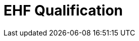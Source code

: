 :lang: en

:doctitle: EHF Qualification

:revision: 1.0.0
:date-review: dd. mm.yyyy
:date-release: dd.mm.yyyy
:date-mandatory: dd.mm.yyyy

//:rules-dir: /tmp/rules
:snippet-dir: ../rules/snippets
